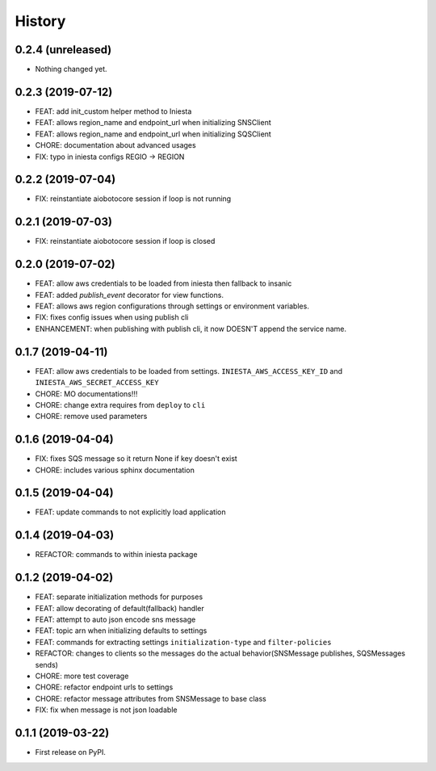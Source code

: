 .. :changelog:

History
-------

0.2.4 (unreleased)
++++++++++++++++++

- Nothing changed yet.


0.2.3 (2019-07-12)
++++++++++++++++++

- FEAT: add init_custom helper method to Iniesta
- FEAT: allows region_name and endpoint_url when initializing SNSClient
- FEAT: allows region_name and endpoint_url when initializing SQSClient
- CHORE: documentation about advanced usages
- FIX: typo in iniesta configs REGIO -> REGION


0.2.2 (2019-07-04)
++++++++++++++++++

- FIX: reinstantiate aiobotocore session if loop is not running


0.2.1 (2019-07-03)
++++++++++++++++++

- FIX: reinstantiate aiobotocore session if loop is closed


0.2.0 (2019-07-02)
++++++++++++++++++

- FEAT: allow aws credentials to be loaded from iniesta then fallback to insanic
- FEAT: added `publish_event` decorator for view functions.
- FEAT: allows aws region configurations through settings or environment variables.
- FIX: fixes config issues when using publish cli
- ENHANCEMENT: when publishing with publish cli, it now DOESN'T append the service name.


0.1.7 (2019-04-11)
++++++++++++++++++

- FEAT: allow aws credentials to be loaded from settings. ``INIESTA_AWS_ACCESS_KEY_ID`` and ``INIESTA_AWS_SECRET_ACCESS_KEY``
- CHORE: MO documentations!!!
- CHORE: change extra requires from ``deploy`` to ``cli``
- CHORE: remove used parameters


0.1.6 (2019-04-04)
++++++++++++++++++

- FIX: fixes SQS message so it return None if key doesn't exist
- CHORE: includes various sphinx documentation


0.1.5 (2019-04-04)
++++++++++++++++++

- FEAT: update commands to not explicitly load application


0.1.4 (2019-04-03)
++++++++++++++++++

- REFACTOR: commands to within iniesta package


0.1.2 (2019-04-02)
++++++++++++++++++

- FEAT: separate initialization methods for purposes
- FEAT: allow decorating of default(fallback) handler
- FEAT: attempt to auto json encode sns message
- FEAT: topic arn when initializing defaults to settings
- FEAT: commands for extracting settings ``initialization-type`` and ``filter-policies``
- REFACTOR: changes to clients so the messages do the actual behavior(SNSMessage publishes, SQSMessages sends)
- CHORE: more test coverage
- CHORE: refactor endpoint urls to settings
- CHORE: refactor message attributes from SNSMessage to base class
- FIX: fix when message is not json loadable


0.1.1 (2019-03-22)
++++++++++++++++++

* First release on PyPI.
